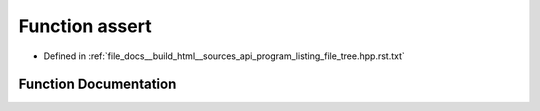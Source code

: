 .. _exhale_function_program__listing__file__tree_8hpp_8rst_8txt_1a7b91a60149af277e47b6fbf46abdefc9:

Function assert
===============

- Defined in :ref:`file_docs__build_html__sources_api_program_listing_file_tree.hpp.rst.txt`


Function Documentation
----------------------


.. doxygenfunction:: assert(a->)
